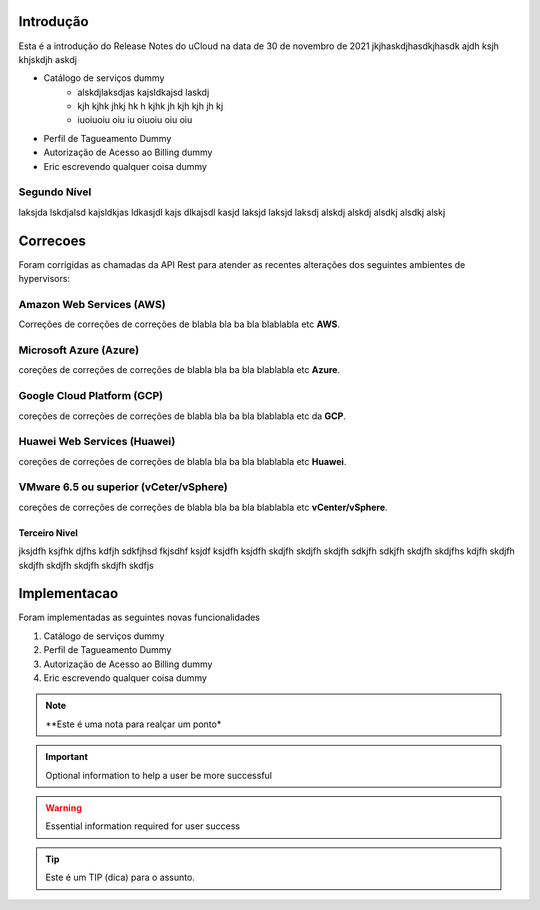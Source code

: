 Introdução
==========

Esta é a introdução do Release Notes do uCloud na data de 30 de novembro de 2021
jkjhaskdjhasdkjhasdk ajdh ksjh  khjskdjh askdj

- Catálogo de serviços dummy
    - alskdjlaksdjas kajsldkajsd laskdj
    - kjh kjhk jhkj hk h kjhk jh kjh kjh jh kj
    - iuoiuoiu oiu iu oiuoiu oiu oiu
- Perfil de Tagueamento Dummy
- Autorização de Acesso ao Billing dummy
- Eric escrevendo qualquer coisa dummy

Segundo Nível
-------------
laksjda lskdjalsd kajsldkjas ldkasjdl kajs dlkajsdl kasjd laksjd laksjd laksdj alskdj alskdj alsdkj alsdkj alskj


Correcoes
=========
Foram corrigidas as chamadas da API Rest para atender as recentes alterações dos seguintes ambientes de hypervisors:

Amazon Web Services (**AWS**)
-----------------------------
Correções de correções de correções de blabla bla ba bla blablabla etc **AWS**.

Microsoft Azure (**Azure**)
---------------------------
coreções de correções de correções de blabla bla ba bla blablabla etc **Azure**.

Google Cloud Platform (**GCP**)
-------------------------------
coreções de correções de correções de blabla bla ba bla blablabla etc da **GCP**.

Huawei Web Services (**Huawei**)
--------------------------------
coreções de correções de correções de blabla bla ba bla blablabla etc **Huawei**.

VMware 6.5 ou superior (**vCeter/vSphere**)
-------------------------------------------
coreções de correções de correções de blabla bla ba bla blablabla etc **vCenter/vSphere**.

Terceiro Nivel
~~~~~~~~~~~~~~
jksjdfh ksjfhk djfhs kdfjh sdkfjhsd fkjsdhf ksjdf ksjdfh ksjdfh skdjfh skdjfh skdjfh sdkjfh sdkjfh skdjfh skdjfhs kdjfh skdjfh skdjfh skdjfh skdjfh skdjfh skdfjs

Implementacao
=============

Foram implementadas as seguintes novas funcionalidades

#. Catálogo de serviços dummy
#. Perfil de Tagueamento Dummy
#. Autorização de Acesso ao Billing dummy
#. Eric escrevendo qualquer coisa dummy

.. note:: **Este é uma nota para realçar um ponto*

.. important:: Optional information to help a user be more successful

.. warning:: Essential information required for user success

.. tip:: Este é um TIP (dica) para o assunto.

